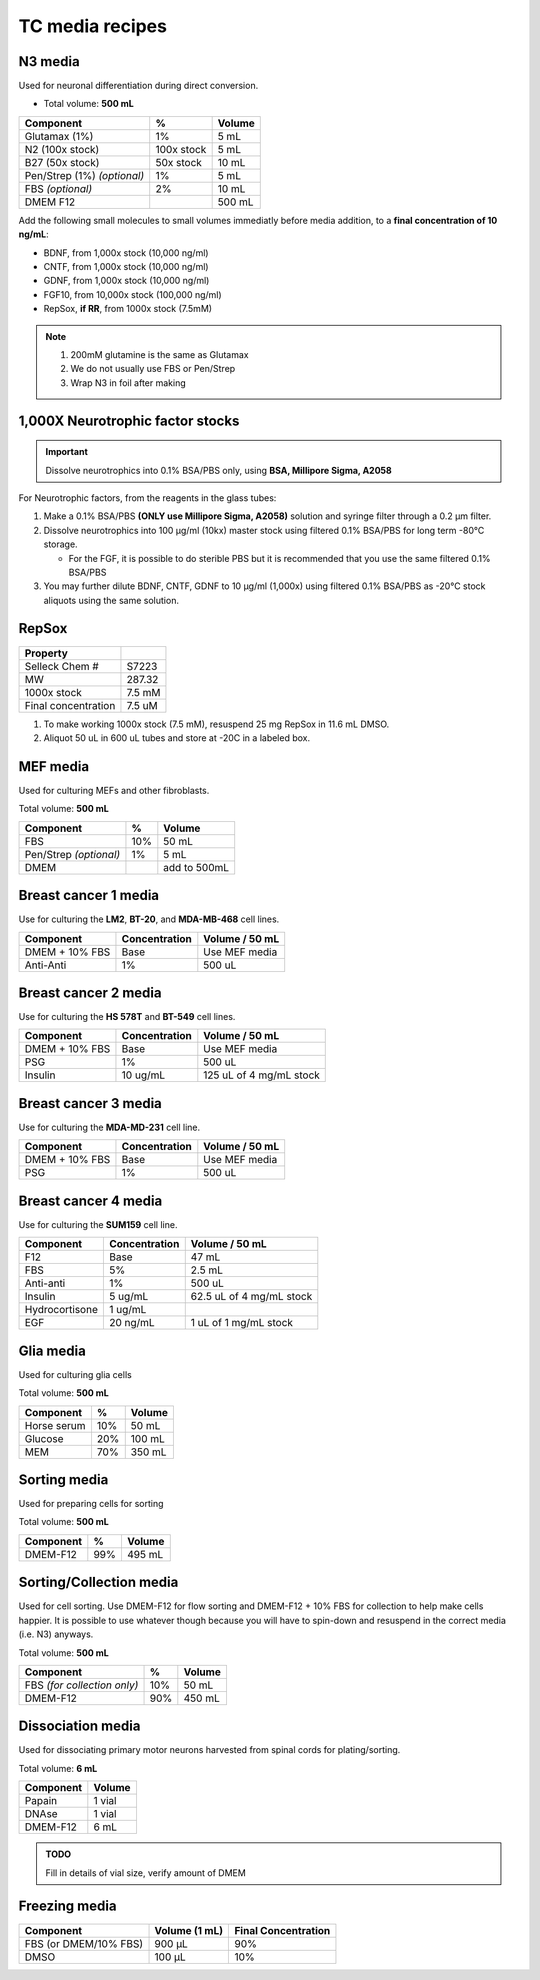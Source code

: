 ================
TC media recipes
================

N3 media
--------
Used for neuronal differentiation during direct conversion.

* Total volume: **500 mL**

=============================== =========== ===============
 Component                       %           Volume         
=============================== =========== ===============
 Glutamax (1%)                   1%          5 mL          
 N2 (100x stock)                 100x stock  5 mL          
 B27 (50x stock)                 50x stock   10 mL         
 Pen/Strep (1%) *(optional)*     1%          5 mL          
 FBS *(optional)*                2%          10 mL         
 DMEM F12                                    500 mL 
=============================== =========== ===============

Add the following small molecules to small volumes
immediatly before media addition, to a **final concentration of 10 ng/mL**:

* BDNF, from 1,000x stock (10,000 ng/ml)
* CNTF, from 1,000x stock (10,000 ng/ml)
* GDNF, from 1,000x stock (10,000 ng/ml)
* FGF10, from 10,000x stock (100,000 ng/ml)
* RepSox, **if RR**, from 1000x stock (7.5mM)

.. note::
 1. 200mM glutamine is the same as Glutamax
 2. We do not usually use FBS or Pen/Strep
 3. Wrap N3 in foil after making


1,000X Neurotrophic factor stocks
---------------------------------

.. important::
    Dissolve neurotrophics into 0.1% BSA/PBS only, using **BSA, Millipore Sigma, A2058**

For Neurotrophic factors, from the reagents in the glass tubes:

1.  Make a 0.1% BSA/PBS **(ONLY use Millipore Sigma, A2058)** solution and syringe filter through a 0.2 µm filter. 
2.  Dissolve neurotrophics into 100 µg/ml (10kx) master stock using filtered 0.1% BSA/PBS for long term -80°C storage. 

    -  For the FGF, it is possible to do sterible PBS but it is recommended that you use the same filtered 0.1% BSA/PBS 

3.	You may further dilute BDNF, CNTF, GDNF to 10 µg/ml (1,000x) using filtered 0.1% BSA/PBS as -20°C stock aliquots using the same solution. 


RepSox
-----------------

===================== ============
Property                            
===================== ============ 
 Selleck Chem #          S7223
 MW                     287.32                 
 1000x stock            7.5 mM          
 Final concentration    7.5 uM         
===================== ============ 

1. To make working 1000x stock (7.5 mM), resuspend 25 mg RepSox in 11.6 mL DMSO. 
2. Aliquot 50 uL in 600 uL tubes and store at -20C in a labeled box. 
 

MEF media
---------
Used for culturing MEFs and other fibroblasts.

Total volume: **500 mL**

========================= ===== ===============
  Component                %     Volume        
========================= ===== ===============
  FBS                      10%   50 mL         
  Pen/Strep *(optional)*   1%    5 mL          
  DMEM                           add to 500mL  
========================= ===== ===============

Breast cancer 1 media
---------------------
Use for culturing the **LM2**, **BT-20**, and **MDA-MB-468** cell lines.

===============  =============== ================
Component         Concentration   Volume / 50 mL
===============  =============== ================
DMEM + 10% FBS    Base            Use MEF media
Anti-Anti         1%              500 uL
===============  =============== ================


Breast cancer 2 media
---------------------
Use for culturing the **HS 578T** and **BT-549** cell lines.

===============  =============== ========================
Component         Concentration   Volume / 50 mL
===============  =============== ========================
DMEM + 10% FBS    Base            Use MEF media
PSG               1%              500 uL
Insulin           10 ug/mL        125 uL of 4 mg/mL stock
===============  =============== ========================

Breast cancer 3 media
---------------------
Use for culturing the **MDA-MD-231** cell line.

===============  =============== ========================
Component         Concentration   Volume / 50 mL
===============  =============== ========================
DMEM + 10% FBS    Base            Use MEF media
PSG               1%              500 uL
===============  =============== ========================

Breast cancer 4 media
---------------------
Use for culturing the **SUM159** cell line.

===============  =============== ========================
Component         Concentration   Volume / 50 mL
===============  =============== ========================
F12               Base            47 mL
FBS               5%              2.5 mL
Anti-anti         1%              500 uL
Insulin           5 ug/mL         62.5 uL of 4 mg/mL stock
Hydrocortisone    1 ug/mL
EGF               20 ng/mL        1 uL of 1 mg/mL stock
===============  =============== ========================

Glia media
----------
Used for culturing glia cells

Total volume: **500 mL**

========================= ===== ===============
  Component                %     Volume        
========================= ===== ===============
 Horse serum               10%   50 mL
 Glucose                   20%   100 mL
 MEM                       70%   350 mL
========================= ===== ===============

Sorting media
-------------
Used for preparing cells for sorting

Total volume: **500 mL**

========================= ===== ===============
  Component                %     Volume        
========================= ===== ===============
 DMEM-F12                  99%   495 mL
========================= ===== ===============

Sorting/Collection media
-------------------------
Used for cell sorting. Use DMEM-F12 for flow sorting and DMEM-F12 + 10% FBS for collection to help make cells happier.
It is possible to use whatever though because you will have to spin-down and resuspend in the correct media (i.e. N3) anyways.

Total volume: **500 mL**

================================= ===== ===============
  Component                        %     Volume        
================================= ===== ===============
 FBS *(for collection only)*       10%   50 mL
 DMEM-F12                          90%   450 mL
================================= ===== ===============

Dissociation media
------------------
Used for dissociating primary motor neurons harvested from spinal cords for plating/sorting.

Total volume: **6 mL**

========================= ===============
  Component                  Volume        
========================= ===============
 Papain                    1 vial
 DNAse                     1 vial
 DMEM-F12                  6 mL
========================= ===============

.. admonition:: TODO

	Fill in details of vial size, verify amount of DMEM
	

Freezing media
--------------

========================  =============== ========================
Component                  Volume (1 mL)   Final Concentration
========================  =============== ========================
FBS (or DMEM/10% FBS)      900 µL          90%
DMSO                       100 µL          10%
========================  =============== ========================